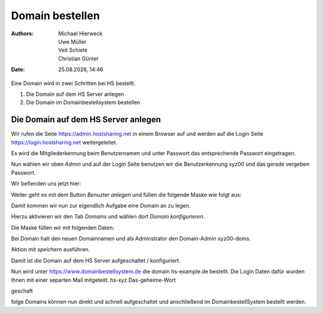 ================
Domain bestellen
================

.. |date| date:: %d.%m.%Y
.. |time| date:: %H:%M

:Authors: - Michael Hierweck
          - Uwe Müller
          - Veit Schiele
          - Christian Günter
:Date: |date|, |time|

Eine Domain wird in zwei Schritten bei HS bestellt.

1. Die Domain auf dem HS Server anlegen

2. Die Domain im Domainbestellsystem bestellen

Die Domain auf dem HS Server anlegen
------------------------------------

Wir rufen die Seite https://admin.hostsharing.net in einem Browser auf und werden auf die Login Seite https://login.hostsharing.net weitergeleitet.

Es wird die Mitgliederkennung beim Benutzernamen und unter Passwort das entsprechende Passwort eingetragen.

.. image:: admin.hostsharing.net.jpg

Nun wählen wir oben *Admin* 
und auf der Login Seite benutzen wir die Benutzerkennung xyz00 und das gerade vergeben Passwort.

Wir befienden uns jetzt hier:

.. image:: benutzer-anlegen.jpg

Weiter geht es mit dem Button *Benuzter anlegen* und füllen die folgende Maske wie folgt aus:

.. image:: benutzer-anlegen-neu.jpg

Damit kommen wir nun zur eigendlich Aufgabe eine Domain an zu legen.

Hierzu aktivieren wir den Tab *Domains* und wählen dort *Domain konfigurieren*.

Die Maske füllen wir mit folgenden Daten:

.. image:: domain-konfig.jpg

Bei Domain halt den neuen Domainnamen und als Adminstrator den Domain-Admin xyz00-doms.

Aktion mit *speichern* ausführen.

Damit ist die Domain auf dem HS Server aufgeschaltet / konfiguriert.

Nun wird unter https://www.domainbestellsystem.de die domain hs-example.de
bestellt.
Die Login Daten dafür wurden Ihnen mit einer separten Mail mitgeteilt.
hs-xyz
Das-geheime-Wort


geschaft 

folge Domains können nun direkt und schnell aufgeschaltet und anschließend im DomainbestellSystem bestellt werden.




